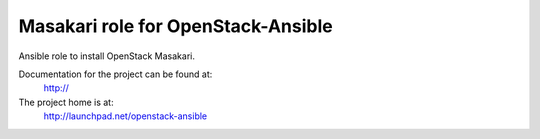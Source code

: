 ====================================
Masakari role for OpenStack-Ansible
====================================

Ansible role to install OpenStack Masakari.

Documentation for the project can be found at:
  http://

The project home is at:
  http://launchpad.net/openstack-ansible
